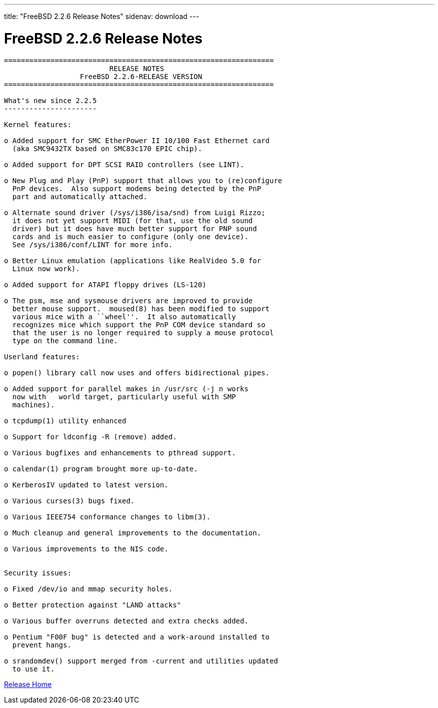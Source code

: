 ---
title: "FreeBSD 2.2.6 Release Notes"
sidenav: download
---

= FreeBSD 2.2.6 Release Notes

....
================================================================
                         RELEASE NOTES
                  FreeBSD 2.2.6-RELEASE VERSION
================================================================

What's new since 2.2.5
----------------------

Kernel features:

o Added support for SMC EtherPower II 10/100 Fast Ethernet card
  (aka SMC9432TX based on SMC83c170 EPIC chip).

o Added support for DPT SCSI RAID controllers (see LINT).

o New Plug and Play (PnP) support that allows you to (re)configure
  PnP devices.  Also support modems being detected by the PnP
  part and automatically attached.

o Alternate sound driver (/sys/i386/isa/snd) from Luigi Rizzo;
  it does not yet support MIDI (for that, use the old sound
  driver) but it does have much better support for PNP sound
  cards and is much easier to configure (only one device).
  See /sys/i386/conf/LINT for more info.

o Better Linux emulation (applications like RealVideo 5.0 for
  Linux now work).

o Added support for ATAPI floppy drives (LS-120)

o The psm, mse and sysmouse drivers are improved to provide
  better mouse support.  moused(8) has been modified to support
  various mice with a ``wheel''.  It also automatically
  recognizes mice which support the PnP COM device standard so
  that the user is no longer required to supply a mouse protocol
  type on the command line.

Userland features:

o popen() library call now uses and offers bidirectional pipes.

o Added support for parallel makes in /usr/src (-j n works
  now with   world target, particularly useful with SMP
  machines).

o tcpdump(1) utility enhanced

o Support for ldconfig -R (remove) added.

o Various bugfixes and enhancements to pthread support.

o calendar(1) program brought more up-to-date.

o KerberosIV updated to latest version.

o Various curses(3) bugs fixed.

o Various IEEE754 conformance changes to libm(3).

o Much cleanup and general improvements to the documentation.

o Various improvements to the NIS code.


Security issues:

o Fixed /dev/io and mmap security holes.

o Better protection against "LAND attacks"

o Various buffer overruns detected and extra checks added.

o Pentium "F00F bug" is detected and a work-around installed to
  prevent hangs.

o srandomdev() support merged from -current and utilities updated
  to use it.
....

link:../../[Release Home]
